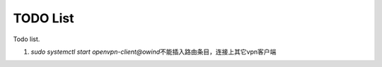 TODO List
**********

Todo list.

.. author:: default
.. categories:: none
.. tags:: none
.. comments::
.. more::

1.  `sudo systemctl start openvpn-client@owind`\ 不能插入路由条目，连接上其它\
    vpn客户端

